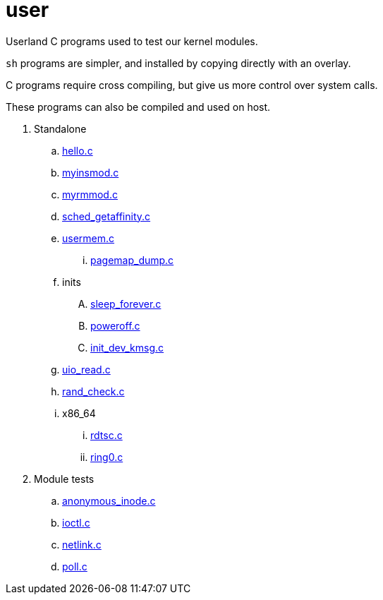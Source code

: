 = user

Userland C programs used to test our kernel modules.

`sh` programs are simpler, and installed by copying directly with an overlay.

C programs require cross compiling, but give us more control over system calls.

These programs can also be compiled and used on host.

. Standalone
.. link:hello.c[]
.. link:myinsmod.c[]
.. link:myrmmod.c[]
.. link:sched_getaffinity.c[]
.. link:usermem.c[]
... link:pagemap_dump.c[]
.. inits
.... link:sleep_forever.c[]
.... link:poweroff.c[]
.... link:init_dev_kmsg.c[]
.. link:uio_read.c[]
.. link:rand_check.c[]
.. x86_64
... link:rdtsc.c[]
... link:ring0.c[]
. Module tests
.. link:anonymous_inode.c[]
.. link:ioctl.c[]
.. link:netlink.c[]
.. link:poll.c[]
